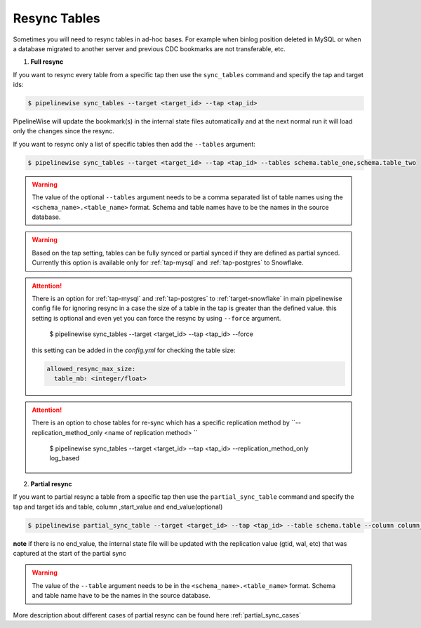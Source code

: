 
.. _resync:

Resync Tables
-------------

Sometimes you will need to resync tables in ad-hoc bases. For example when
binlog position deleted in MySQL or when a database migrated to another server
and previous CDC bookmarks are not transferable, etc.

1. **Full resync**

If you want to resync every table from a specific tap then use the ``sync_tables``
command and specify the tap and target ids:

.. code-block:: bash

    $ pipelinewise sync_tables --target <target_id> --tap <tap_id>


PipelineWise will update the bookmark(s) in the internal state files automatically
and at the next normal run it will load only the changes since the resync.

If you want to resync only a list of specific tables then
add the ``--tables`` argument:

.. code-block:: bash

    $ pipelinewise sync_tables --target <target_id> --tap <tap_id> --tables schema.table_one,schema.table_two

.. warning::

  The value of the optional ``--tables`` argument needs to be a comma separated
  list of table names using the ``<schema_name>.<table_name>`` format. Schema and
  table names have to be the names in the source database.

.. warning::

  Based on the tap setting, tables can be fully synced or partial synced if they are defined
  as partial synced.
  Currently this option is available only for :ref:`tap-mysql` and :ref:`tap-postgres` to Snowflake.

.. attention::

  There is an option for :ref:`tap-mysql` and :ref:`tap-postgres` to :ref:`target-snowflake` in main pipelinewise
  config file for ignoring resync in a case the size of a table in the tap is greater than the defined value.
  this setting is optional and even yet you can force the resync by using ``--force`` argument.

    $ pipelinewise sync_tables --target <target_id> --tap <tap_id> --force

  this setting can be added in the `config.yml` for checking the table size:

  .. code-block:: yaml

     allowed_resync_max_size:
       table_mb: <integer/float>


.. attention::

  There is an option to chose tables for re-sync which has a specific
  replication method by ``--replication_method_only <name of replication method> ``

   $ pipelinewise sync_tables --target <target_id> --tap <tap_id> --replication_method_only log_based



2. **Partial resync**

If you want to partial resync a table from a specific tap then use the ``partial_sync_table`` command
and specify the tap and target ids and table, column ,start_value and end_value(optional)

.. code-block:: bash

    $ pipelinewise partial_sync_table --target <target_id> --tap <tap_id> --table schema.table --column column_name --start_value start_value_from_column --end_value end_value_from_column

**note** if there is no end_value, the internal state file will be updated with the replication value (gtid, wal, etc) that was captured at the start of the partial sync

.. warning::

  The value of the ``--table`` argument needs to be in the ``<schema_name>.<table_name>`` format. Schema and
  table name have to be the names in the source database.

More description about different cases of partial resync can be found here :ref:`partial_sync_cases`

